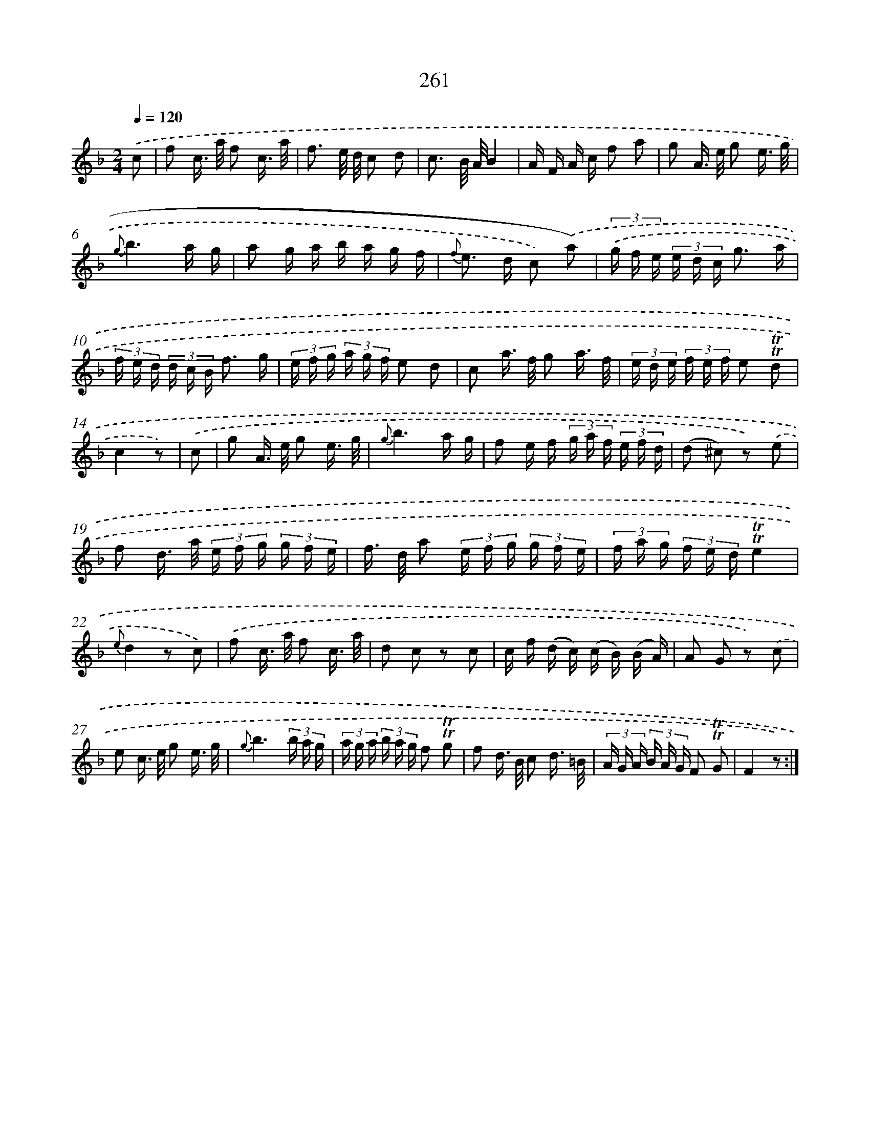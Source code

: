 X: 11581
T: 261
%%abc-version 2.0
%%abcx-abcm2ps-target-version 5.9.1 (29 Sep 2008)
%%abc-creator hum2abc beta
%%abcx-conversion-date 2018/11/01 14:37:16
%%humdrum-veritas 3314479480
%%humdrum-veritas-data 2884259604
%%continueall 1
%%barnumbers 0
L: 1/16
M: 2/4
Q: 1/4=120
K: F clef=treble
.('c2 [I:setbarnb 1]|
f2 c> a f2 c3/ a/ |
f3 e/ d/ c2 d2 |
c3 B/ A/B4 |
A F A c f2 a2 |
g2 A> e g2 e3/ g/ |
{g}b6a g |
a2 g a b a g f |
{f} e2> d2 c2) .('a2) |
(3.('g f e (3e d c g3 a |
(3f e d (3d c B f3 g |
(3e f g (3a g f e2 d2 |
c2 a> f g2 a3/ f/ |
(3e d e (3f e f e2 !trill!!trill!d2 |
c4z2) |
.('c2 [I:setbarnb 15]|
g2 A> e g2 e3/ g/ |
{g}b6a g |
f2 e f (3g a f (3e f d |
(d2 ^c2) z2) .('e2 |
f2 d> a (3e f g (3g f e |
f> d a2 (3e f g (3g f e |
(3f a g (3f e d!trill!!trill!e4 |
{e}d4z2 c2) |
.('f2 c> a f2 c3/ a/ |
d2 c2 z2 c2 |
c f (d c) (c B) (B A) |
A2 G2 z2) .('c2 |
e2 c> e g2 e3/ g/ |
{g}b6(3b a g |
(3a g a (3b a g f2 !trill!!trill!g2 |
f2 d> B c2 d3/ =B/ |
(3A G A (3B A G F2 !trill!!trill!G2 |
F4z2) :|]
